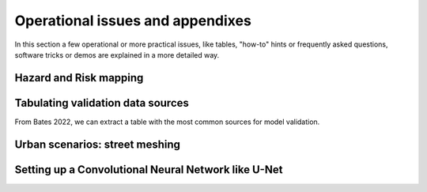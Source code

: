Operational issues and appendixes
=================================

In this section a few operational or more practical issues, like tables, "how-to" hints or frequently asked questions, software tricks or demos are explained in a more detailed way.

Hazard and Risk mapping
-----------------------


Tabulating validation data sources
----------------------------------
From Bates 2022, we can extract a table with the most common sources for model validation.

.. image:: ValidationDataSRC_Bates2022.png
  :width: 400
  :alt: ValSRC


Urban scenarios: street meshing
-------------------------------


Setting up a Convolutional Neural Network like U-Net
----------------------------------------------------

